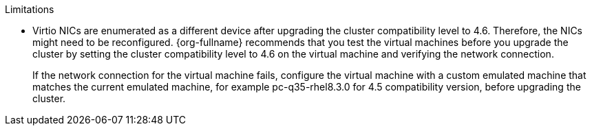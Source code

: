 // Cluster compatibility limitations
:_content-type: SNIPPET

.Limitations

* Virtio NICs are enumerated as a different device after upgrading the cluster compatibility level to 4.6. Therefore, the NICs might need to be reconfigured. {org-fullname} recommends that you test the virtual machines before you upgrade the cluster by setting the cluster compatibility level to 4.6 on the virtual machine and verifying the network connection.
+
If the network connection for the virtual machine fails, configure the virtual machine with a custom emulated machine that matches the current emulated machine, for example pc-q35-rhel8.3.0 for 4.5 compatibility version, before upgrading the cluster.
